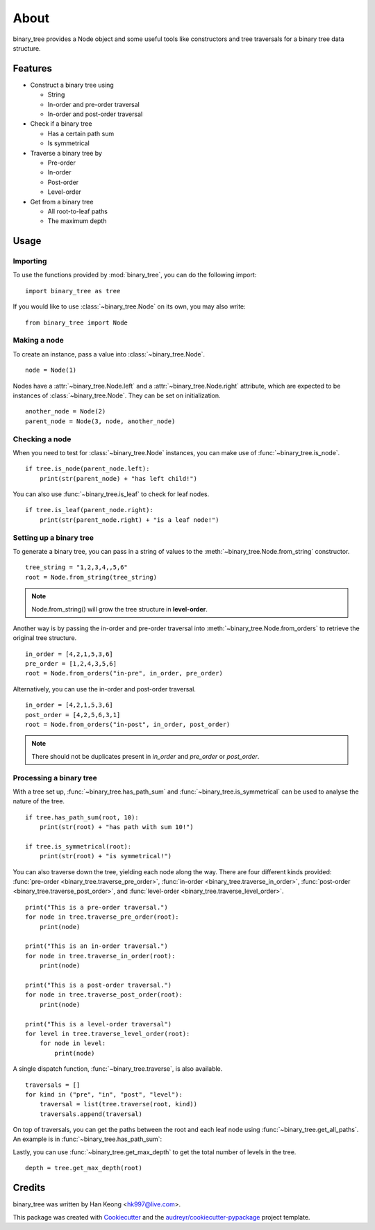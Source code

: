 *****
About
*****

binary_tree provides a Node object and some useful tools like constructors and tree traversals for a binary tree data structure.

========
Features
========

* Construct a binary tree using 

  * String
  * In-order and pre-order traversal
  * In-order and post-order traversal

* Check if a binary tree

  * Has a certain path sum
  * Is symmetrical

* Traverse a binary tree by 
    
  * Pre-order
  * In-order
  * Post-order
  * Level-order

* Get from a binary tree

  * All root-to-leaf paths
  * The maximum depth

=====
Usage
=====

---------
Importing
---------

To use the functions provided by :mod:`binary_tree`, you can do the following import::

    import binary_tree as tree

If you would like to use :class:`~binary_tree.Node` on its own, you may also write::
    
    from binary_tree import Node

-------------
Making a node 
-------------

To create an instance, pass a value into :class:`~binary_tree.Node`. ::
    
    node = Node(1)

Nodes have a :attr:`~binary_tree.Node.left` and a :attr:`~binary_tree.Node.right` attribute, which are expected to be instances of :class:`~binary_tree.Node`. They can be set on initialization. ::

    another_node = Node(2)
    parent_node = Node(3, node, another_node)

---------------
Checking a node
---------------

When you need to test for :class:`~binary_tree.Node` instances, you can make use of :func:`~binary_tree.is_node`. ::

    if tree.is_node(parent_node.left):
        print(str(parent_node) + "has left child!")

You can also use :func:`~binary_tree.is_leaf` to check for leaf nodes. ::

    if tree.is_leaf(parent_node.right):
        print(str(parent_node.right) + "is a leaf node!")

------------------------
Setting up a binary tree 
------------------------

To generate a binary tree, you can pass in a string of values to the :meth:`~binary_tree.Node.from_string` constructor. ::

    tree_string = "1,2,3,4,,5,6"
    root = Node.from_string(tree_string)

.. note::
    
    Node.from_string() will grow the tree structure in **level-order**.

Another way is by passing the in-order and pre-order traversal into :meth:`~binary_tree.Node.from_orders` to retrieve the original tree structure.  ::

    in_order = [4,2,1,5,3,6]
    pre_order = [1,2,4,3,5,6]
    root = Node.from_orders("in-pre", in_order, pre_order)

Alternatively, you can use the in-order and post-order traversal. ::

    in_order = [4,2,1,5,3,6]
    post_order = [4,2,5,6,3,1]
    root = Node.from_orders("in-post", in_order, post_order)

.. note::
    
    There should not be duplicates present in `in_order` and `pre_order` or `post_order`.

------------------------
Processing a binary tree
------------------------

With a tree set up, :func:`~binary_tree.has_path_sum` and :func:`~binary_tree.is_symmetrical` can be used to analyse the nature of the tree. ::

    if tree.has_path_sum(root, 10):
        print(str(root) + "has path with sum 10!")

    if tree.is_symmetrical(root):
        print(str(root) + "is symmetrical!")

You can also traverse down the tree, yielding each node along the way. There are four different kinds provided: :func:`pre-order <binary_tree.traverse_pre_order>`, :func:`in-order <binary_tree.traverse_in_order>`, :func:`post-order <binary_tree.traverse_post_order>`, and :func:`level-order <binary_tree.traverse_level_order>`. ::

    print("This is a pre-order traversal.")
    for node in tree.traverse_pre_order(root):
        print(node)

    print("This is an in-order traversal.")
    for node in tree.traverse_in_order(root):
        print(node)

    print("This is a post-order traversal.")
    for node in tree.traverse_post_order(root):
        print(node)

    print("This is a level-order traversal")
    for level in tree.traverse_level_order(root):
        for node in level:
            print(node)

A single dispatch function, :func:`~binary_tree.traverse`, is also available. ::
    
    traversals = []
    for kind in ("pre", "in", "post", "level"):
        traversal = list(tree.traverse(root, kind))
        traversals.append(traversal)

On top of traversals, you can get the paths between the root and each leaf node using :func:`~binary_tree.get_all_paths`. An example is in :func:`~binary_tree.has_path_sum`:

.. code-block:: python
    :emphasize-lines: 2
    
    def has_path_sum(node, value):
        for path in tree.get_all_paths(node):
            total = 0
            for node in path:
                total += node.value
            if total == value:
                return True
        else:
            return False

Lastly, you can use :func:`~binary_tree.get_max_depth` to get the total number of levels in the tree. ::
    
    depth = tree.get_max_depth(root)

=======
Credits
=======

binary_tree was written by Han Keong <hk997@live.com>.

This package was created with Cookiecutter_ and the `audreyr/cookiecutter-pypackage`_ project template.

.. _Cookiecutter: https://github.com/audreyr/cookiecutter
.. _`audreyr/cookiecutter-pypackage`: https://github.com/audreyr/cookiecutter-pypackage


